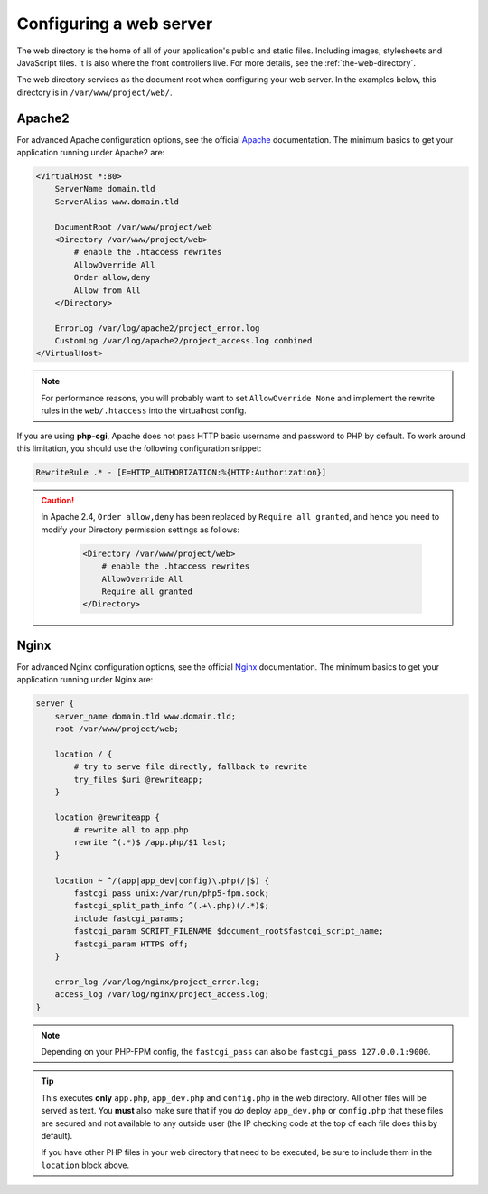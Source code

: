 .. index::
   single: Web Server

Configuring a web server
========================

The web directory is the home of all of your application's public and static
files. Including images, stylesheets and JavaScript files. It is also where the
front controllers live. For more details, see the :ref:`the-web-directory`.

The web directory services as the document root when configuring your web
server. In the examples below, this directory is in ``/var/www/project/web/``.

Apache2
-------

For advanced Apache configuration options, see the official `Apache`_
documentation. The minimum basics to get your application running under Apache2
are:

.. code-block:: apache

    <VirtualHost *:80>
        ServerName domain.tld
        ServerAlias www.domain.tld

        DocumentRoot /var/www/project/web
        <Directory /var/www/project/web>
            # enable the .htaccess rewrites
            AllowOverride All
            Order allow,deny
            Allow from All
        </Directory>

        ErrorLog /var/log/apache2/project_error.log
        CustomLog /var/log/apache2/project_access.log combined
    </VirtualHost>

.. note::

    For performance reasons, you will probably want to set
    ``AllowOverride None`` and implement the rewrite rules in the ``web/.htaccess``
    into the virtualhost config.

If you are using **php-cgi**, Apache does not pass HTTP basic username and
password to PHP by default. To work around this limitation, you should use the
following configuration snippet:

.. code-block:: apache

    RewriteRule .* - [E=HTTP_AUTHORIZATION:%{HTTP:Authorization}]   

.. caution::

    In Apache 2.4, ``Order allow,deny`` has been replaced by ``Require all granted``,
    and hence you need to modify your Directory permission settings as follows:

        .. code-block:: apache

            <Directory /var/www/project/web>
                # enable the .htaccess rewrites
                AllowOverride All
                Require all granted
            </Directory>

Nginx
-----

For advanced Nginx configuration options, see the official `Nginx`_
documentation. The minimum basics to get your application running under Nginx
are:

.. code-block:: nginx

    server {
        server_name domain.tld www.domain.tld;
        root /var/www/project/web;

        location / {
            # try to serve file directly, fallback to rewrite
            try_files $uri @rewriteapp;
        }

        location @rewriteapp {
            # rewrite all to app.php
            rewrite ^(.*)$ /app.php/$1 last;
        }

        location ~ ^/(app|app_dev|config)\.php(/|$) {
            fastcgi_pass unix:/var/run/php5-fpm.sock;
            fastcgi_split_path_info ^(.+\.php)(/.*)$;
            include fastcgi_params;
            fastcgi_param SCRIPT_FILENAME $document_root$fastcgi_script_name;
            fastcgi_param HTTPS off;
        }

        error_log /var/log/nginx/project_error.log;
        access_log /var/log/nginx/project_access.log;
    }

.. note::

    Depending on your PHP-FPM config, the ``fastcgi_pass`` can also be
    ``fastcgi_pass 127.0.0.1:9000``.

.. tip::

    This executes **only** ``app.php``, ``app_dev.php`` and ``config.php`` in
    the web directory. All other files will be served as text. You **must**
    also make sure that if you *do* deploy ``app_dev.php`` or ``config.php``
    that these files are secured and not available to any outside user (the
    IP checking code at the top of each file does this by default).

    If you have other PHP files in your web directory that need to be executed,
    be sure to include them in the ``location`` block above.

.. _`Apache`: http://httpd.apache.org/docs/current/mod/core.html#documentroot
.. _`Nginx`: http://wiki.nginx.org/Symfony
